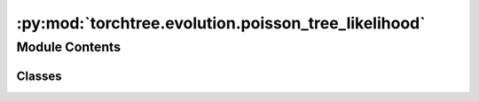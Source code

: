 :py:mod:`torchtree.evolution.poisson_tree_likelihood`
=====================================================

.. py:module:: torchtree.evolution.poisson_tree_likelihood


Module Contents
---------------

Classes
~~~~~~~

.. autoapisummary::

   torchtree.evolution.poisson_tree_likelihood.PoissonTreeLikelihood




.. py:class:: PoissonTreeLikelihood(id_: torchtree.typing.ID, tree_model: torchtree.evolution.tree_model.TimeTreeModel, clock_model: torchtree.evolution.branch_model.BranchModel, edge_lengths: torchtree.core.abstractparameter.AbstractParameter)

   Bases: :py:obj:`torchtree.core.model.CallableModel`

   Tree likelihood class using Poisson model.

   :param id_: ID of object.
   :type id_: str or None
   :param TimeTreeModel tree_model: a tree model.
   :param BranchModel clock_model: a clock model.
   :param Parameter edge_lengths: edge lengths.

   .. py:method:: handle_parameter_changed(variable, index, event)


   .. py:method:: from_json(data, dic) -> PoissonTreeLikelihood
      :classmethod:



